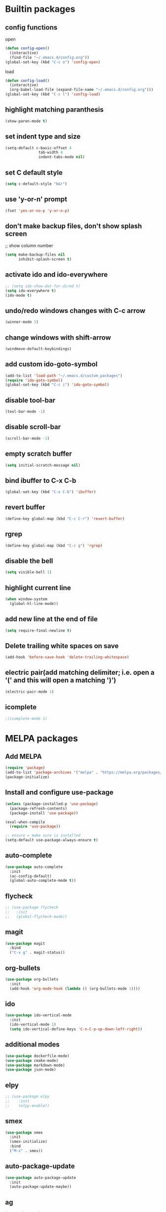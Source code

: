 * Builtin packages
** config functions
**** open
#+BEGIN_SRC emacs-lisp
  (defun config-open()
    (interactive)
    (find-file "~/.emacs.d/config.org"))
  (global-set-key (kbd "C-c o") 'config-open)
#+END_SRC
**** load
#+BEGIN_SRC emacs-lisp
  (defun config-load()
    (interactive)
    (org-babel-load-file (expand-file-name "~/.emacs.d/config.org")))
  (global-set-key (kbd "C-c l") 'config-load)
#+END_SRC
** highlight matching paranthesis
#+BEGIN_SRC emacs-lisp
 (show-paren-mode t)
#+END_SRC

** set indent type and size
#+BEGIN_SRC emacs-lisp
(setq-default c-basic-offset 4
			   tab-width 4
			   indent-tabs-mode nil)
#+END_SRC

** set C default style
#+BEGIN_SRC emacs-lisp
 (setq c-default-style "k&r")
#+END_SRC

** use 'y-or-n' prompt
#+BEGIN_SRC emacs-lisp
 (fset 'yes-or-no-p 'y-or-n-p)
#+END_SRC

** don't make backup files, don't show splash screen
 ;; show column number
#+BEGIN_SRC emacs-lisp
 (setq make-backup-files nil
       inhibit-splash-screen t)
#+END_SRC

** activate ido and ido-everywhere
#+BEGIN_SRC emacs-lisp
  ;; (setq ido-show-dot-for-dired t)
  (setq ido-everywhere t)
  (ido-mode t)
#+END_SRC

** undo/redo windows changes with C-c arrow
#+BEGIN_SRC emacs-lisp
 (winner-mode 1)
#+END_SRC

** change windows with shift-arrow
#+BEGIN_SRC emacs-lisp
 (windmove-default-keybindings)
#+END_SRC

** add custom ido-goto-symbol
#+BEGIN_SRC emacs-lisp
(add-to-list 'load-path "~/.emacs.d/custom_packages")
(require 'ido-goto-symbol)
(global-set-key (kbd "C-c i") 'ido-goto-symbol)
#+END_SRC

** disable tool-bar
#+BEGIN_SRC emacs-lisp
 (tool-bar-mode -1)
#+END_SRC
** disable scroll-bar
#+BEGIN_SRC emacs-lisp
 (scroll-bar-mode -1)
#+END_SRC
** empty scratch buffer
#+BEGIN_SRC emacs-lisp
  (setq initial-scratch-message nil)
#+END_SRC
** bind ibuffer to C-x C-b
#+BEGIN_SRC emacs-lisp
  (global-set-key (kbd "C-x C-b") 'ibuffer)
#+END_SRC
** revert buffer
#+BEGIN_SRC emacs-lisp
  (define-key global-map (kbd "C-c C-r") 'revert-buffer)
#+END_SRC
** rgrep
#+BEGIN_SRC emacs-lisp
  (define-key global-map (kbd "C-c g") 'rgrep)
#+END_SRC
** disable the bell
#+BEGIN_SRC emacs-lisp
  (setq visible-bell 1)
#+END_SRC
** highlight current line
#+BEGIN_SRC emacs-lisp
  (when window-system
    (global-hl-line-mode))
#+END_SRC
** add new line at the end of file
#+BEGIN_SRC emacs-lisp
  (setq require-final-newline t)
#+END_SRC
** Delete trailing white spaces on save
#+BEGIN_SRC emacs-lisp
  (add-hook 'before-save-hook 'delete-trailing-whitespace)
#+END_SRC
** electric pair(add matching delimiter; i.e. open a '(' and this will open a matching ')')
#+BEGIN_SRC emacs-lisp
  (electric-pair-mode 1)
#+END_SRC
** icomplete
#+BEGIN_SRC emacs-lisp
  ;(icomplete-mode 1)
#+END_SRC

* MELPA packages
** Add MELPA
#+BEGIN_SRC emacs-lisp
(require 'package)
(add-to-list 'package-archives '("melpa" . "https://melpa.org/packages/"))
(package-initialize)
#+END_SRC

** Install and configure use-package
#+BEGIN_SRC emacs-lisp
(unless (package-installed-p 'use-package)
  (package-refresh-contents)
  (package-install 'use-package))

(eval-when-compile
  (require 'use-package))

;; ensure = make sure is installed
(setq-default use-package-always-ensure t)
#+END_SRC

** auto-complete
#+BEGIN_SRC emacs-lisp
    (use-package auto-complete
      :init
      (ac-config-default)
      (global-auto-complete-mode t))
#+END_SRC

** flycheck
#+BEGIN_SRC emacs-lisp
  ;; (use-package flycheck
  ;;   :init
  ;;   (global-flycheck-mode))
#+END_SRC

** magit
#+BEGIN_SRC emacs-lisp
(use-package magit
  :bind
  ("C-x g" . magit-status))
#+END_SRC

** org-bullets
#+BEGIN_SRC emacs-lisp
(use-package org-bullets
  :init
  (add-hook 'org-mode-hook (lambda () (org-bullets-mode 1))))
#+END_SRC

** ido
#+BEGIN_SRC emacs-lisp
(use-package ido-vertical-mode
  :init
  (ido-vertical-mode 1)
  (setq ido-vertical-define-keys 'C-n-C-p-up-down-left-right))
#+END_SRC

** additional modes
#+BEGIN_SRC emacs-lisp
(use-package dockerfile-mode)
(use-package cmake-mode)
(use-package markdown-mode)
(use-package json-mode)
#+END_SRC

** elpy
#+BEGIN_SRC emacs-lisp
  ;; (use-package elpy
  ;;    :init
  ;;    (elpy-enable))
#+END_SRC
** smex
#+BEGIN_SRC emacs-lisp
  (use-package smex
    :init
    (smex-initialize)
    :bind
    ("M-x" . smex))
#+END_SRC
** auto-package-update
#+BEGIN_SRC emacs-lisp
  (use-package auto-package-update
    :init
    (auto-package-update-maybe))
#+END_SRC
** ag
#+BEGIN_SRC emacs-lisp
  (use-package ag)
#+END_SRC
** projectile
#+BEGIN_SRC emacs-lisp
  ;; (use-package projectile
  ;;   :config
  ;;   (projectile-mode +1)
  ;;   (define-key projectile-mode-map (kbd "C-c p") 'projectile-command-map)
  ;;   (setq projectile-indexing-method 'native))
#+END_SRC
** enable paradox
#+BEGIN_SRC emacs-lisp
;  (use-package paradox
;    :config
;    (paradox-enable))
#+END_SRC
** avy
#+BEGIN_SRC emacs-lisp
  (use-package avy
    :bind (("C-c SPC" . avy-goto-char-2)
           ("M-g f" . avy-goto-line)
           ("M-g w" . avy-goto-word-1)))
#+END_SRC
** ibuffer extra packages
#+BEGIN_SRC emacs-lisp
  ;; (use-package ibuffer-vc)
  ;; (use-package ibuffer-git)
#+END_SRC
** whole line or region -> gives ERROR!!!
#+BEGIN_SRC emacs-lisp
  ;; (use-package whole-line-or-region
  ;;   :config
  ;;   (transient-mark-mode t)
  ;;   (whole-line-or-region-global-mode t))
#+END_SRC
** company
#+BEGIN_SRC emacs-lisp
  ;; (use-package company
  ;;   :config
  ;;   (add-hook 'after-init-hook 'global-company-mode))
#+END_SRC
** dumb-jump
#+BEGIN_SRC emacs-lisp
  (use-package dumb-jump
    :config
    (dumb-jump-mode)
    (setq dumb-jump-aggressive nil))
#+END_SRC
** web-mode
#+BEGIN_SRC emacs-lisp
  (use-package web-mode)
#+END_SRC
** go
#+BEGIN_SRC emacs-lisp
  (use-package go-mode
    :init
    (defun set-exec-path-from-shell-PATH ()
      (let ((path-from-shell (replace-regexp-in-string
                              "[ \t\n]*$"
                              ""
                              (shell-command-to-string "$SHELL --login -i -c 'echo $PATH'"))))
        (setenv "PATH" path-from-shell)
        (setq eshell-path-env path-from-shell) ; for eshell users
        (setq exec-path (split-string path-from-shell path-separator))))

    (when window-system (set-exec-path-from-shell-PATH))

    (setenv "GOPATH" "/home/aburdulescu/go")

    (defun my-go-mode-hook ()
      (setq gofmt-command "goimports")
      (add-hook 'before-save-hook 'gofmt-before-save)
      (local-set-key (kbd "M-.") 'godef-jump)
      (local-set-key (kbd "M-*") 'pop-tag-mark)
      (if (not (string-match "go" compile-command))
          (set (make-local-variable 'compile-command)
               "go build -v && go test -v && go vet"))
      (add-hook 'go-mode-hook #'go-guru-hl-identifier-mode)
      )

    (add-hook 'go-mode-hook 'my-go-mode-hook))

  (use-package go-autocomplete)
  (use-package go-guru
    :init
    (go-guru-hl-identifier-mode)
    )
#+END_SRC
** clang-format
#+BEGIN_SRC emacs-lisp
  (use-package clang-format
    :init
    (defun my-clang-format-hook ()
      (add-hook 'before-save-hook 'clang-format-buffer)
      )
    (add-hook 'c++-mode-hook 'my-clang-format-hook)
    (add-hook 'c-mode-hook 'my-clang-format-hook)
    )
#+END_SRC
